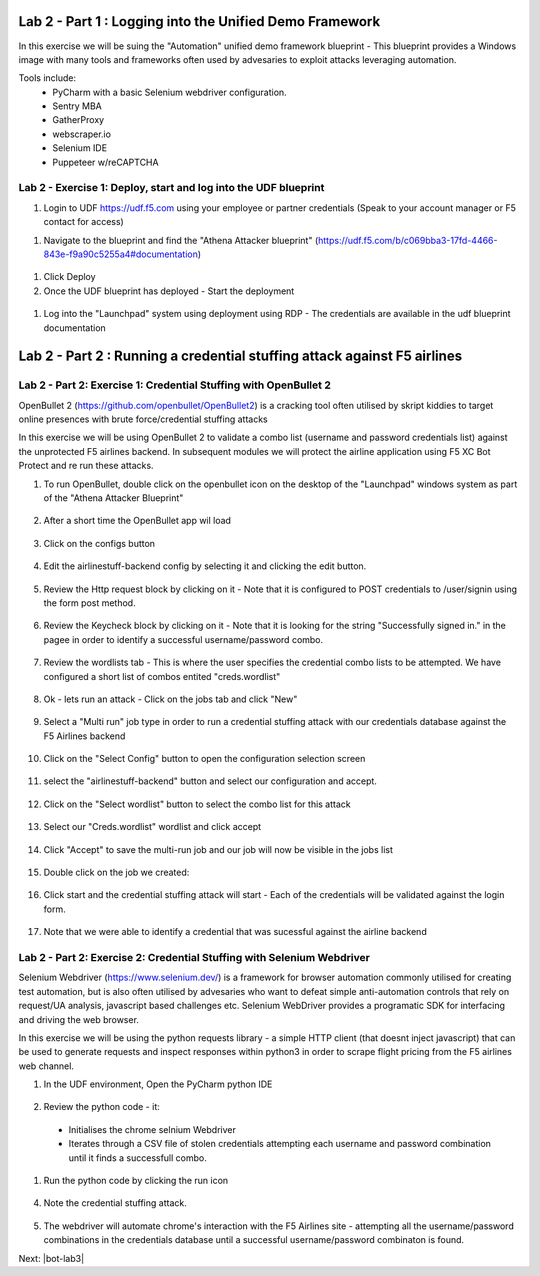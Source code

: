 Lab 2 - Part 1 : Logging into the Unified Demo Framework
========================================================

In this exercise we will be suing the "Automation" unified demo framework blueprint - This blueprint provides a Windows image with many tools and frameworks often used by advesaries to exploit attacks leveraging automation.

Tools include:
 - PyCharm with a basic Selenium webdriver configuration.
 - Sentry MBA
 - GatherProxy
 - webscraper.io
 - Selenium IDE
 - Puppeteer w/reCAPTCHA


Lab 2 - Exercise 1: Deploy, start and log into the UDF blueprint
----------------------------------------------------------------

#. Login to UDF https://udf.f5.com using your employee or partner credentials (Speak to your account manager or F5 contact for access)

.. image:: _images/udf1.png

#. Navigate to the blueprint and find the "Athena Attacker blueprint" (https://udf.f5.com/b/c069bba3-17fd-4466-843e-f9a90c5255a4#documentation)

 .. image:: _images/udf2.png

#. Click Deploy

#. Once the UDF blueprint has deployed - Start the deployment

 .. image:: _images/udf3.png

#. Log into the "Launchpad" system using deployment using RDP - The credentials are available in the udf blueprint documentation

 .. image:: _images/udf4.png


Lab 2 - Part 2  : Running a credential stuffing attack against F5 airlines
==========================================================================

Lab 2 - Part 2: Exercise 1: Credential Stuffing with OpenBullet 2
-----------------------------------------------------------------

OpenBullet 2 (https://github.com/openbullet/OpenBullet2) is a cracking tool often utilised by skript kiddies to target online presences with brute force/credential stuffing attacks

In this exercise we will be using OpenBullet 2 to validate a combo list (username and password credentials list) against the unprotected F5 airlines backend. In subsequent modules we will protect the airline application using F5 XC Bot Protect and re run these attacks.

1. To run OpenBullet, double click on the openbullet icon on the desktop of the "Launchpad" windows system as part of the "Athena Attacker Blueprint"
 .. image:: _images/credstuff1.png

2. After a short time the OpenBullet app wil load 
 .. image:: _images/credstuff1.1.png

3. Click on the configs button
 .. image:: _images/credstuff2.png

4.  Edit the airlinestuff-backend config by selecting it and clicking the edit button.
 .. image:: _images/credstuff3.png

5. Review the Http request block by clicking on it - Note that it is configured to POST credentials to /user/signin using the form post method.
 .. image:: _images/credstuff4.png

6. Review the Keycheck block by clicking on it - Note that it is looking for the string "Successfully signed in." in the pagee in order to identify a successful username/password combo.
 .. image:: _images/credstuff5.png

7. Review the wordlists tab - This is where the user specifies the credential combo lists to be attempted. We have configured a short list of combos entited "creds.wordlist"
 .. image:: _images/credstuff6.png

8. Ok - lets run an attack - Click on the jobs tab and click "New"
 .. image:: _images/credstuff7.png

9. Select a "Multi run" job type in order to run a credential stuffing attack with our credentials database against the F5 Airlines backend
 .. image:: _images/credstuff8.png

10. Click on the "Select Config" button to open the configuration selection screen
 .. image:: _images/credstuff9.png

11. select the "airlinestuff-backend" button and select our configuration and accept.
 .. image:: _images/credstuff10.png

12. Click on the "Select wordlist" button to select the combo list for this attack
 .. image:: _images/credstuff11.png

13. Select our "Creds.wordlist" wordlist and click accept 
 .. image:: _images/credstuff12.png

14. Click "Accept" to save the multi-run job and our job will now be visible in the jobs list 
 .. image:: _images/credstuff13.png

15. Double click on the job we created:
 .. image:: _images/credstuff14.png

16. Click start and the credential stuffing attack will start - Each of the credentials will be validated against the login form.
 .. image:: _images/credstuff15.png

17. Note that we were able to identify a credential that was sucessful against the airline backend


Lab 2 - Part 2: Exercise 2: Credential Stuffing with Selenium Webdriver
-----------------------------------------------------------------------

Selenium Webdriver (https://www.selenium.dev/) is a framework for browser automation commonly utilised for creating test automation, but is also often utilised by advesaries who want to defeat simple anti-automation controls that rely on request/UA analysis, javascript based challenges etc.  Selenium WebDriver provides a programatic SDK for interfacing and driving the web browser.

In this exercise we will be using the python requests library - a simple HTTP client (that doesnt inject javascript) that can be used to generate requests and inspect responses within python3 in order to scrape flight pricing from the F5 airlines web channel.

1. In the UDF environment, Open the PyCharm python IDE
 .. image:: _images/selenium1.png

2. Review the python code - it:
   
 - Initialises the chrome selnium Webdriver
 - Iterates through a CSV file of stolen credentials attempting each username and password combination until it finds a successfull combo.

 .. image:: _images/selenium2.png

1. Run the python code by clicking the run icon
 .. image:: _images/selenium3.png

4. Note the credential stuffing attack.
 .. image:: _images/selenium4.png

5. The webdriver will automate chrome's interaction with the F5 Airlines site - attempting all the username/password combinations in the credentials database until a successful username/password combinaton is found.


Next: |bot-lab3| 

.. |bot-lab3| raw:: html

            <a href="https://github.com/f5devcentral/f5-waap/tree/main/bot-lab/lab3.rst" target="_blank">Lab 3: Protecting F5 Airlines using F5 Distributed Cloud Bot Protect</a>
